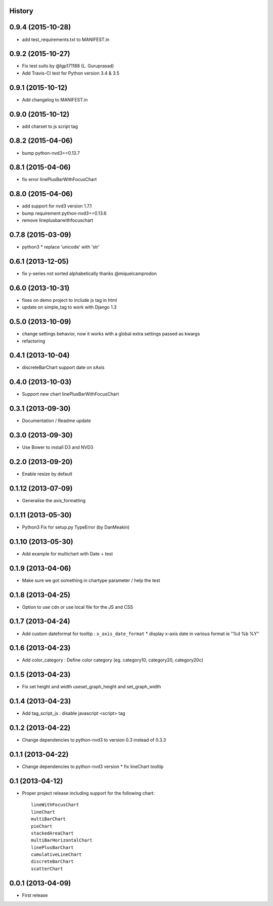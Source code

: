 .. :changelog:

History
-------


0.9.4 (2015-10-28)
------------------

* add test_requirements.txt to MANIFEST.in


0.9.2 (2015-10-27)
------------------

* Fix test suits by @lgp171188 (L. Guruprasad)
* Add Travis-CI test for Python version 3.4 & 3.5


0.9.1 (2015-10-12)
------------------

* Add changelog to MANIFEST.in


0.9.0 (2015-10-12)
------------------

* add charset to js script tag


0.8.2 (2015-04-06)
------------------

* bump python-nvd3==0.13.7


0.8.1 (2015-04-06)
------------------

* fix error linePlusBarWithFocusChart


0.8.0 (2015-04-06)
------------------

* add support for nvd3 version 1.7.1
* bump requirement python-nvd3==0.13.6
* remove lineplusbarwithfocuschart


0.7.8 (2015-03-09)
------------------

* python3 * replace 'unicode' with 'str'


0.6.1 (2013-12-05)
------------------

* fix y-series not sorted alphabetically thanks @miquelcamprodon


0.6.0 (2013-10-31)
------------------

* fixes on demo project to include js tag in html
* update on simple_tag to work with Django 1.3


0.5.0 (2013-10-09)
------------------

* change settings behavior, now it works with a global extra settings passed as kwargs
* refactoring


0.4.1 (2013-10-04)
------------------

* discreteBarChart support date on xAxis


0.4.0 (2013-10-03)
------------------

* Support new chart linePlusBarWithFocusChart


0.3.1 (2013-09-30)
------------------

* Documentation / Readme update


0.3.0 (2013-09-30)
------------------

* Use Bower to install D3 and NVD3


0.2.0 (2013-09-20)
------------------

* Enable resize by default


0.1.12 (2013-07-09)
-------------------

* Generalise the axis_formatting


0.1.11 (2013-05-30)
-------------------

* Python3 Fix for setup.py TypeError (by DanMeakin)


0.1.10 (2013-05-30)
-------------------

* Add example for multichart with Date + test


0.1.9 (2013-04-06)
------------------

* Make sure we got something in chartype parameter / help the test


0.1.8 (2013-04-25)
------------------

* Option to use cdn or use local file for the JS and CSS


0.1.7 (2013-04-24)
------------------

* Add custom dateformat for tooltip : ``x_axis_date_format`` * display x-axis date in various format ie "%d %b %Y"


0.1.6 (2013-04-23)
------------------

* Add color_category : Define color category (eg. category10, category20, category20c)


0.1.5 (2013-04-23)
------------------

* Fix set height and width useset_graph_height and set_graph_width


0.1.4 (2013-04-23)
------------------

* Add tag_script_js : disable javascript <script> tag


0.1.2 (2013-04-22)
------------------

* Change dependencies to python-nvd3 to version 0.3 instead of 0.3.3


0.1.1 (2013-04-22)
------------------

* Change dependencies to python-nvd3 version * fix lineChart tooltip


0.1 (2013-04-12)
----------------

* Proper project release including support for the following chart::

    lineWithFocusChart
    lineChart
    multiBarChart
    pieChart
    stackedAreaChart
    multiBarHorizontalChart
    linePlusBarChart
    cumulativeLineChart
    discreteBarChart
    scatterChart


0.0.1 (2013-04-09)
------------------

* First release
